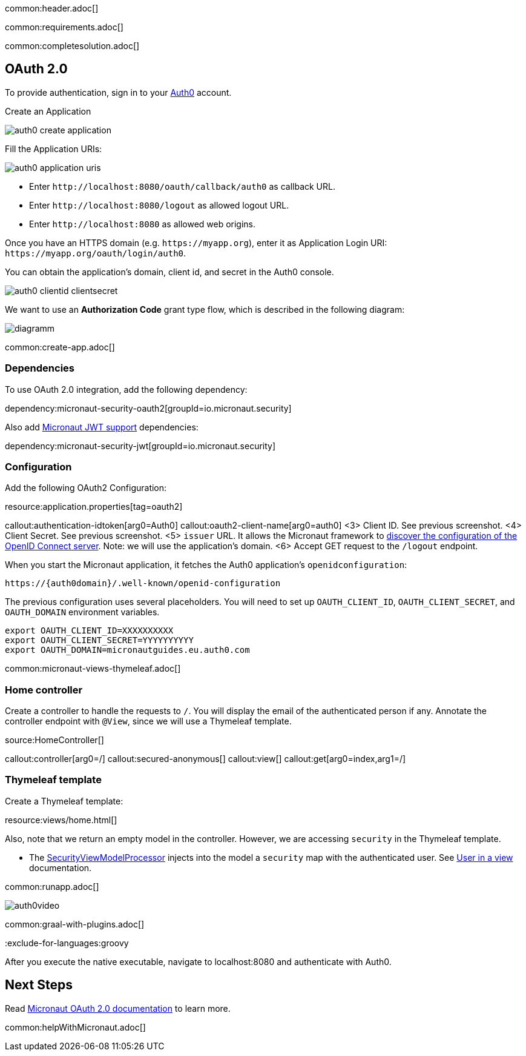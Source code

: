 common:header.adoc[]

common:requirements.adoc[]

common:completesolution.adoc[]

== OAuth 2.0

To provide authentication, sign in to your https://auth0.com[Auth0] account.

Create an Application

image::auth0-create-application.png[]

Fill the Application URIs:

image::auth0-application-uris.png[]

- Enter `\http://localhost:8080/oauth/callback/auth0` as callback URL.

- Enter `\http://localhost:8080/logout` as allowed logout URL.

- Enter `\http://localhost:8080` as allowed web origins.

Once you have an HTTPS domain (e.g. `\https://myapp.org`), enter it as Application Login URI: `\https://myapp.org/oauth/login/auth0`.

You can obtain the application's domain, client id, and secret in the Auth0 console.

image::auth0-clientid-clientsecret.png[]

We want to use an **Authorization Code** grant type flow, which is described in the following diagram:

image::diagramm.png[]

common:create-app.adoc[]

=== Dependencies

To use OAuth 2.0 integration, add the following dependency:

dependency:micronaut-security-oauth2[groupId=io.micronaut.security]

Also add https://micronaut-projects.github.io/micronaut-security/latest/guide/index.html#jwt[Micronaut JWT support] dependencies:

dependency:micronaut-security-jwt[groupId=io.micronaut.security]

=== Configuration

Add the following OAuth2 Configuration:


resource:application.properties[tag=oauth2]

callout:authentication-idtoken[arg0=Auth0]
callout:oauth2-client-name[arg0=auth0]
<3> Client ID. See previous screenshot.
<4> Client Secret. See previous screenshot.
<5> `issuer` URL. It allows the Micronaut framework to https://auth0.com/docs/configure/applications/configure-applications-with-oidc-discovery[discover the configuration of the OpenID Connect server]. Note: we will use the application's domain.
<6> Accept GET request to the `/logout` endpoint.

When you start the Micronaut application, it fetches the Auth0 application's `openidconfiguration`:

[source, bash]
----
https://{auth0domain}/.well-known/openid-configuration
----

The previous configuration uses several placeholders. You will need to set up `OAUTH_CLIENT_ID`, `OAUTH_CLIENT_SECRET`, and `OAUTH_DOMAIN` environment variables.

[source, bash]
----
export OAUTH_CLIENT_ID=XXXXXXXXXX
export OAUTH_CLIENT_SECRET=YYYYYYYYYY
export OAUTH_DOMAIN=micronautguides.eu.auth0.com
----

common:micronaut-views-thymeleaf.adoc[]

=== Home controller

Create a controller to handle the requests to `/`. You will display the email of the authenticated person if any. Annotate the controller endpoint with `@View`, since we will use a Thymeleaf template.

source:HomeController[]

callout:controller[arg0=/]
callout:secured-anonymous[]
callout:view[]
callout:get[arg0=index,arg1=/]

=== Thymeleaf template

Create a Thymeleaf template:

resource:views/home.html[]

Also, note that we return an empty model in the controller. However, we are accessing `security` in the Thymeleaf template.

- The https://micronaut-projects.github.io/micronaut-views/latest/api/io/micronaut/views/model/security/SecurityViewModelProcessor.html[SecurityViewModelProcessor]
injects into the model a `security` map with the authenticated user. See https://micronaut-projects.github.io/micronaut-views/latest/guide/#security-model-enhancement[User in a view] documentation.

common:runapp.adoc[]

image::auth0video.gif[]

common:graal-with-plugins.adoc[]

:exclude-for-languages:groovy

After you execute the native executable, navigate to localhost:8080 and authenticate with Auth0.

:exclude-for-languages:

== Next Steps

Read https://micronaut-projects.github.io/micronaut-security/latest/guide/#oauth[Micronaut OAuth 2.0 documentation] to learn more.

common:helpWithMicronaut.adoc[]
